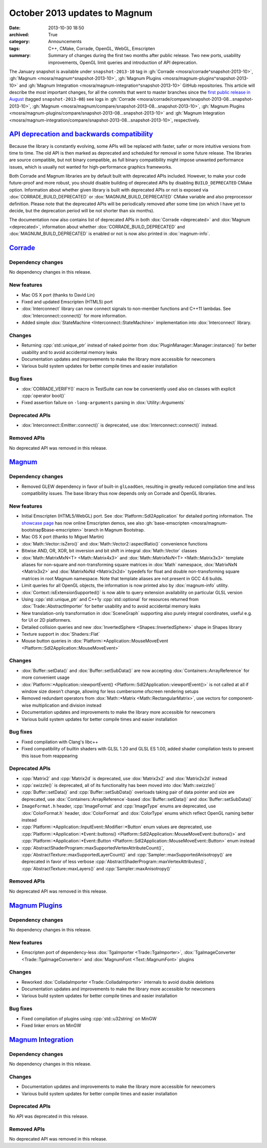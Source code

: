 October 2013 updates to Magnum
##############################

:date: 2013-10-30 18:50
:archived: True
:category: Announcements
:tags: C++, CMake, Corrade, OpenGL, WebGL, Emscripten
:summary: Summary of changes during the first two months after public release.
    Two new ports, usability improvements, OpenGL limit queries and
    introduction of API deprecation.

The January snapshot is available under ``snapshot-2013-10`` tag in
:gh:`Corrade <mosra/corrade^snapshot-2013-10>`,
:gh:`Magnum <mosra/magnum^snapshot-2013-10>`,
:gh:`Magnum Plugins <mosra/magnum-plugins^snapshot-2013-10>` and
:gh:`Magnum Integration <mosra/magnum-integration^snapshot-2013-10>` GitHub
repositories. This article will describe the most important changes, for all
the commits that went to master branches since the
`first public release in August <{filename}introducing-magnum.rst>`_ (tagged
``snapshot-2013-08``) see logs in
:gh:`Corrade <mosra/corrade/compare/snapshot-2013-08...snapshot-2013-10>`,
:gh:`Magnum <mosra/magnum/compare/snapshot-2013-08...snapshot-2013-10>`,
:gh:`Magnum Plugins <mosra/magnum-plugins/compare/snapshot-2013-08...snapshot-2013-10>`
and :gh:`Magnum Integration <mosra/magnum-integration/compare/snapshot-2013-08...snapshot-2013-10>`,
respectively.

`API deprecation and backwards compatibility`_
==============================================

Because the library is constantly evolving, some APIs will be replaced with
faster, safer or more intuitive versions from time to time. The old API is then
marked as deprecated and scheduled for removal in some future release. The
libraries are source compatible, but not binary compatible, as full binary
compatibility might impose unwanted performance issues, which is usually not
wanted for high-performance graphics frameworks.

Both Corrade and Magnum libraries are by default built with deprecated APIs
included. However, to make your code future-proof and more robust, you should
disable building of deprecated APIs by disabling ``BUILD_DEPRECATED`` CMake
option. Information about whether given library is built with deprecated APIs
or not is exposed via :dox:`CORRADE_BUILD_DEPRECATED` or
:dox:`MAGNUM_BUILD_DEPRECATED` CMake variable and also preprocessor definition.
Please note that the deprecated APIs will be periodically removed after some
time (on which I have yet to decide, but the deprecation period will be not
shorter than six months).

The documentation now also contains list of deprecated APIs in both
:dox:`Corrade <deprecated>` and :dox:`Magnum <deprecated>`, information about
whether :dox:`CORRADE_BUILD_DEPRECATED` and :dox:`MAGNUM_BUILD_DEPRECATED` is
enabled or not is now also printed in :dox:`magnum-info`.

`Corrade`_
==========

Dependency changes
------------------

No dependency changes in this release.

New features
------------

-   Mac OS X port (thanks to David Lin)
-   Fixed and updated Emscripten (HTML5) port
-   :dox:`Interconnect` library can now connect signals to non-member functions
    and C++11 lambdas. See :dox:`Interconnect::connect()` for more information.
-   Added simple :dox:`StateMachine <Interconnect::StateMachine>`
    implementation into :dox:`Interconnect` library.

Changes
-------

-   Returning :cpp:`std::unique_ptr` instead of naked pointer from
    :dox:`PluginManager::Manager::instance()` for better usability and to avoid
    accidental memory leaks
-   Documentation updates and improvements to make the library more accessible
    for newcomers
-   Various build system updates for better compile times and easier
    installation

Bug fixes
---------

-   :dox:`CORRADE_VERIFY()` macro in TestSuite can now be conveniently used
    also on classes with explicit :cpp:`operator bool()`
-   Fixed assertion failure on ``-long-arguments`` parsing in
    :dox:`Utility::Arguments`

Deprecated APIs
---------------

-   :dox:`Interconnect::Emitter::connect()` is deprecated, use
    :dox:`Interconnect::connect()` instead.

Removed APIs
------------

No deprecated API was removed in this release.

`Magnum`_
=========

Dependency changes
------------------

-   Removed GLEW dependency in favor of built-in ``glLoadGen``, resulting in
    greatly reduced compilation time and less compatibility issues. The base
    library thus now depends only on Corrade and OpenGL libraries.

New features
------------

-   Initial Emscripten (HTML5/WebGL) port. See :dox:`Platform::Sdl2Application`
    for detailed porting information. The `showcase page <{filename}/showcase.rst>`_
    has now online Emscripten demos, see also
    :gh:`base-emscripten <mosra/magnum-bootstrap$base-emscripten>` branch in
    Magnum Bootstrap.
-   Mac OS X port (thanks to Miguel Martin)
-   :dox:`Math::Vector::isZero()` and :dox:`Math::Vector2::aspectRatio()`
    convenience functions
-   Bitwise AND, OR, XOR, bit inversion and bit shift in integral
    :dox:`Math::Vector` classes
-   :dox:`Math::MatrixMxN<T> <Math::Matrix4x3>` and :dox:`Math::MatrixNxN<T> <Math::Matrix3x3>`
    template aliases for non-square and non-transforming square matrices in
    :dox:`Math` namespace, :dox:`MatrixNxN <Matrix3x2>` and
    :dox:`MatrixNxNd <Matrix2x2d>` typedefs for float and double
    non-transforming square matrices in root Magnum namespace. Note that
    template aliases are not present in GCC 4.6 builds.
-   Limit queries for all OpenGL objects, the information is now printed also
    by :dox:`magnum-info` utility.
-   :dox:`Context::isExtensionSupported()` is now able to query extension
    availability on particular GLSL version
-   Using :cpp:`std::unique_ptr` and C++1y :cpp:`std::optional` for resources
    returned from :dox:`Trade::AbstractImporter` for better usability and to
    avoid accidental memory leaks
-   New translation-only transformation in :dox:`SceneGraph` supporting also
    purely integral coordinates, useful e.g. for UI or 2D platformers.
-   Detailed collision queries and new :dox:`InvertedSphere <Shapes::InvertedSphere>`
    shape in Shapes library
-   Texture support in :dox:`Shaders::Flat`
-   Mouse button queries in :dox:`Platform::*Application::MouseMoveEvent <Platform::Sdl2Application::MouseMoveEvent>`

Changes
-------

-   :dox:`Buffer::setData()` and :dox:`Buffer::setSubData()` are now accepting
    :dox:`Containers::ArrayReference` for more convenient usage
-   :dox:`Platform::*Application::viewportEvent() <Platform::Sdl2Application::viewportEvent()>`
    is not called at all if window size doesn't change, allowing for less
    cumbersome ofscreen rendering setups
-   Removed redundant operators from :dox:`Math::*Matrix <Math::RectangularMatrix>`,
    use vectors for component-wise multiplication and division instead
-   Documentation updates and improvements to make the library more accessible
    for newcomers
-   Various build system updates for better compile times and easier
    installation

Bug fixes
---------

-   Fixed compilation with Clang's libc++
-   Fixed compatibility of builtin shaders with GLSL 1.20 and GLSL ES 1.00,
    added shader compilation tests to prevent this issue from reappearing

Deprecated APIs
---------------

-   :cpp:`Matrix2` and :cpp:`Matrix2d` is deprecated, use :dox:`Matrix2x2` and
    :dox:`Matrix2x2d` instead
-   :cpp:`swizzle()` is deprecated, all of its functionality has been moved
    into :dox:`Math::swizzle()`
-   :cpp:`Buffer::setData()` and :cpp:`Buffer::setSubData()` overloads taking
    pair of data pointer and size are deprecated, use
    :dox:`Containers::ArrayReference`-based :dox:`Buffer::setData()` and
    :dox:`Buffer::setSubData()`
-   ``ImageFormat.h`` header, :cpp:`ImageFormat` and :cpp:`ImageType` enums are
    deprecated, use :dox:`ColorFormat.h` header, :dox:`ColorFormat` and
    :dox:`ColorType` enums which reflect OpenGL naming better instead
-   :cpp:`Platform::*Application::InputEvent::Modifier::*Button` enum values
    are deprecated, use
    :cpp:`Platform::*Application::*Event::buttons() <Platform::Sdl2Application::MouseMoveEvent::buttons()>`
    and :cpp:`Platform::*Application::*Event::Button <Platform::Sdl2Application::MouseMoveEvent::Button>`
    enum instead
-   :cpp:`AbstractShaderProgram::maxSupportedVertexAttributeCount()`,
    :cpp:`AbstractTexture::maxSupportedLayerCount()` and
    :cpp:`Sampler::maxSupportedAnisotropy()` are deprecated in favor of less
    verbose :cpp:`AbstractShaderProgram::maxVertexAttributes()`,
    :cpp:`AbstractTexture::maxLayers()` and :cpp:`Sampler::maxAnisotropy()`

Removed APIs
------------

No deprecated API was removed in this release.

`Magnum Plugins`_
=================

Dependency changes
------------------

No dependency changes in this release.

New features
------------

-   Emscripten port of dependency-less :dox:`TgaImporter <Trade::TgaImporter>`,
    :dox:`TgaImageConverter <Trade::TgaImageConverter>` and
    :dox:`MagnumFont <Text::MagnumFont>` plugins

Changes
-------

-   Reworked :dox:`ColladaImporter <Trade::ColladaImporter>` internals to avoid
    double deletions
-   Documentation updates and improvements to make the library more accessible
    for newcomers
-   Various build system updates for better compile times and easier
    installation

Bug fixes
---------

-   Fixed compilation of plugins using :cpp:`std::u32string` on MinGW
-   Fixed linker errors on MinGW

`Magnum Integration`_
=====================

Dependency changes
------------------

No dependency changes in this release.

Changes
-------

-   Documentation updates and improvements to make the library more accessible
    for newcomers
-   Various build system updates for better compile times and easier
    installation

Deprecated APIs
---------------

No API was deprecated in this release.

Removed APIs
------------

No deprecated API was removed in this release.
